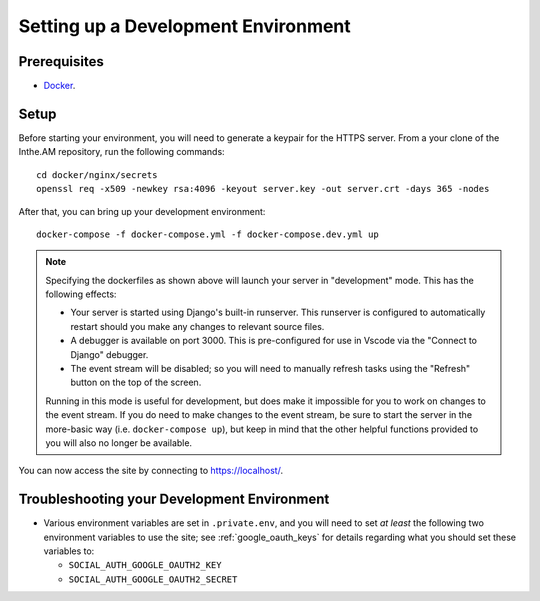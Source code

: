 .. _development-environment-setup:

Setting up a Development Environment
====================================

Prerequisites
-------------

* `Docker <https://docker.com/>`_.

Setup
-----

Before starting your environment, you will need to generate a keypair for the HTTPS server. 
From a your clone of the Inthe.AM repository,
run the following commands::

    cd docker/nginx/secrets
    openssl req -x509 -newkey rsa:4096 -keyout server.key -out server.crt -days 365 -nodes

After that, you can bring up your development environment::

    docker-compose -f docker-compose.yml -f docker-compose.dev.yml up

.. note::

   Specifying the dockerfiles as shown above
   will launch your server in "development" mode.
   This has the following effects:

   - Your server is started using Django's built-in runserver.
     This runserver is configured to automatically restart
     should you make any changes to relevant source files.
   - A debugger is available on port 3000.
     This is pre-configured for use in Vscode
     via the "Connect to Django" debugger.
   - The event stream will be disabled; so you will need to manually
     refresh tasks using the "Refresh" button on the top of the screen.

   Running in this mode is useful for development,
   but does make it impossible for you to work on changes to the event stream.
   If you do need to make changes to the event stream,
   be sure to start the server in the more-basic way
   (i.e. ``docker-compose up``),
   but keep in mind that the other helpful functions provided to you
   will also no longer be available.

You can now access the site by connecting to `https://localhost/ <https://localhost/>`_.

Troubleshooting your Development Environment
--------------------------------------------

* Various environment variables are set in ``.private.env``,
  and you will need to set *at least* the following two environment variables
  to use the site; see :ref:`google_oauth_keys` for details regarding what you
  should set these variables to:

  * ``SOCIAL_AUTH_GOOGLE_OAUTH2_KEY``
  * ``SOCIAL_AUTH_GOOGLE_OAUTH2_SECRET``

